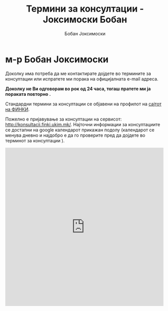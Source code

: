 #+TITLE: Термини за консултации - Јоксимоски Бобан
#+AUTHOR: Бобан Јоксимоски
#+HTML_DOCTYPE: <!doctype html5>

#+html_head: <meta charset="UTF-8">
#+html_head: <meta http-equiv="Cache-Control" content="no-cache, no-store, must-revalidate" />
#+html_head: <meta http-equiv="Pragma" content="no-cache" />
#+html_head: <meta http-equiv="Expires" content="0" />

# #+DATE: \today

# #+EMAIL: boban.joksimoski@finki.ukim.mk

#+LANGUAGE: mk
#+OPTIONS: timestamp:t 
#+OPTOINS: title:t 
#+OPTIONS: toc:nil
#+OPTIONS: num:nil


* м-р Бобан Јоксимоски

Доколку има потреба да ме контактирате дојдете во термините за консултации или испратете ми порака на официјалната e-mail адреса. 

*Доколку не Ви одговорам во рок од 24 часа, тогаш пратете ми ја пораката повторно .*

Стандардни термини за консултации се објавени на профилот на [[https://finki.ukim.mk/mk/staff/boban-joksimoski][сајтот на ФИНКИ]].
 
Пожелно е пријавување за консултации на сервисот: [[http://konsultacii.finki.ukim.mk/]].
Најточни информации за консултациите се достапни на google календарот прикажан подолу (календарот се менува дневно и најдобро е да го проверите пред да дојдете во терминот за консултации ).

#+begin_export html
<iframe src="https://calendar.google.com/calendar/embed?title=%D0%90%D0%BD%D0%B3%D0%B0%D0%B6%D0%B8%D1%80%D0%B0%D0%BD%D0%BE%D1%81%D1%82%20%D0%BD%D0%B0%20%D0%A4%D0%98%D0%9D%D0%9A%D0%98%20-%20%D0%91%D0%BE%D0%B1%D0%B0%D0%BD%20%D0%88%D0%BE%D0%BA%D1%81%D0%B8%D0%BC%D0%BE%D1%81%D0%B8&amp;showPrint=0&amp;mode=AGENDA&amp;height=500&amp;wkst=2&amp;bgcolor=%23FFFFFF&amp;src=boban.joksimoski%40gmail.com&amp;color=%2329527A&amp;ctz=Europe%2FBelgrade" style="border-width:0" width="500" height="500" frameborder="0" scrolling="no"></iframe>
#+end_export

